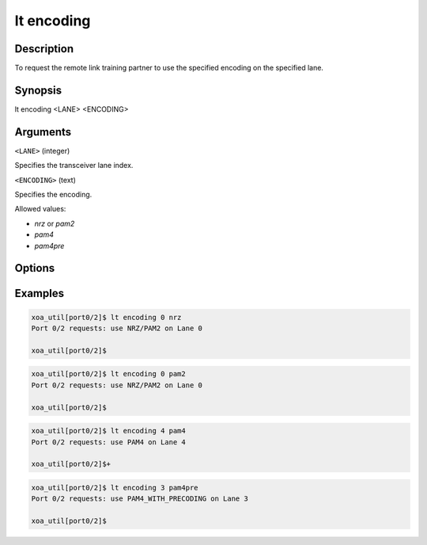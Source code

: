 lt encoding
============

Description
-----------

To request the remote link training partner to use the specified encoding on the specified lane.



Synopsis
--------

.. code-block:: console
    
lt encoding <LANE> <ENCODING>


Arguments
---------

``<LANE>`` (integer)

Specifies the transceiver lane index.


``<ENCODING>`` (text)
    
Specifies the encoding.

Allowed values:

* `nrz` or `pam2`

* `pam4`

* `pam4pre`


Options
-------



Examples
--------

.. code-block:: console

    xoa_util[port0/2]$ lt encoding 0 nrz
    Port 0/2 requests: use NRZ/PAM2 on Lane 0

    xoa_util[port0/2]$

.. code-block:: console

    xoa_util[port0/2]$ lt encoding 0 pam2
    Port 0/2 requests: use NRZ/PAM2 on Lane 0

    xoa_util[port0/2]$

.. code-block:: console

    xoa_util[port0/2]$ lt encoding 4 pam4
    Port 0/2 requests: use PAM4 on Lane 4

    xoa_util[port0/2]$+

.. code-block:: console

    xoa_util[port0/2]$ lt encoding 3 pam4pre
    Port 0/2 requests: use PAM4_WITH_PRECODING on Lane 3

    xoa_util[port0/2]$



